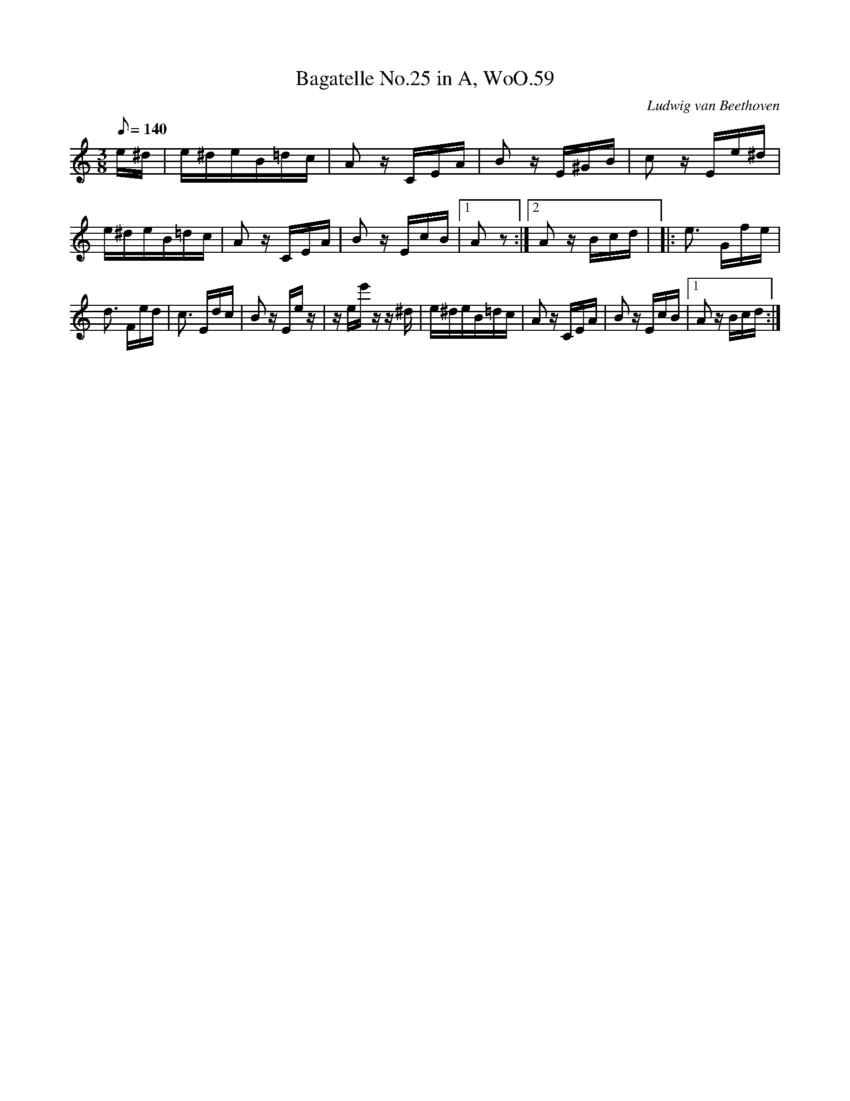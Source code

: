 X: 1
T:Bagatelle No.25 in A, WoO.59
C:Ludwig van Beethoven
M:3/8
L:1/16
Q:1/8=140
K:Am
e^d|e^deB=dc|A2 z CEA|B2 z E^GB|c2 z Ee^d | e^deB=dc|A2 z CEA|B2 z EcB|[1A2 z2:|[2A2z Bcd | |: e3 Gfe|d3 Fed|c3 Edc|B2 z Ee z|z ee' z z ^d| e^deB=dc|A2 z CEA|B2 z EcB|[1A2 z Bcd:|
